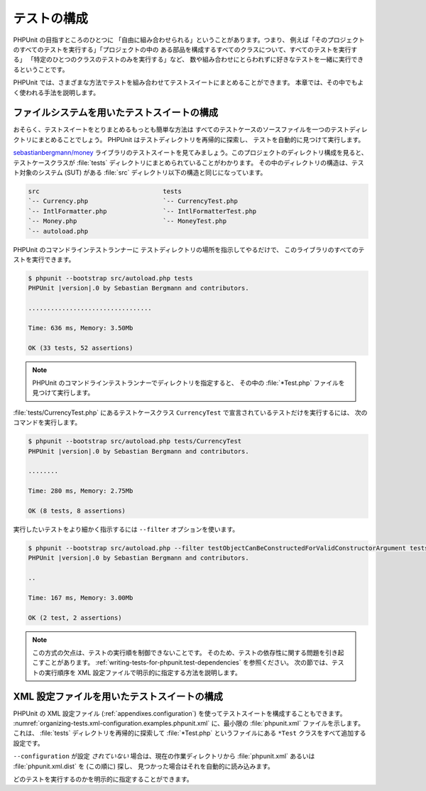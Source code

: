 

.. _organizing-tests:

============
テストの構成
============

PHPUnit の目指すところのひとつに
「自由に組み合わせられる」ということがあります。つまり、
例えば「そのプロジェクトのすべてのテストを実行する」「プロジェクトの中の
ある部品を構成するすべてのクラスについて、すべてのテストを実行する」
「特定のひとつのクラスのテストのみを実行する」など、
数や組み合わせにとらわれずに好きなテストを一緒に実行できるということです。

PHPUnit では、さまざまな方法でテストを組み合わせてテストスイートにまとめることができます。
本章では、その中でもよく使われる手法を説明します。

.. _organizing-tests.filesystem:

ファイルシステムを用いたテストスイートの構成
############################################

おそらく、テストスイートをとりまとめるもっとも簡単な方法は
すべてのテストケースのソースファイルを一つのテストディレクトリにまとめることでしょう。
PHPUnit はテストディレクトリを再帰的に探索し、
テストを自動的に見つけて実行します。

`sebastianbergmann/money <http://github.com/sebastianbergmann/money/>`_
ライブラリのテストスイートを見てみましょう。このプロジェクトのディレクトリ構成を見ると、
テストケースクラスが :file:`tests` ディレクトリにまとめられていることがわかります。
その中のディレクトリの構造は、テスト対象のシステム (SUT) がある
:file:`src` ディレクトリ以下の構造と同じになっています。

.. code-block:: bash

    src                                 tests
    `-- Currency.php                    `-- CurrencyTest.php
    `-- IntlFormatter.php               `-- IntlFormatterTest.php
    `-- Money.php                       `-- MoneyTest.php
    `-- autoload.php

PHPUnit のコマンドラインテストランナーに
テストディレクトリの場所を指示してやるだけで、
このライブラリのすべてのテストを実行できます。

.. code-block:: bash

    $ phpunit --bootstrap src/autoload.php tests
    PHPUnit |version|.0 by Sebastian Bergmann and contributors.

    .................................

    Time: 636 ms, Memory: 3.50Mb

    OK (33 tests, 52 assertions)

.. admonition:: Note

   PHPUnit のコマンドラインテストランナーでディレクトリを指定すると、
   その中の :file:`*Test.php` ファイルを見つけて実行します。

:file:`tests/CurrencyTest.php` にあるテストケースクラス
``CurrencyTest`` で宣言されているテストだけを実行するには、
次のコマンドを実行します。

.. code-block:: bash

    $ phpunit --bootstrap src/autoload.php tests/CurrencyTest
    PHPUnit |version|.0 by Sebastian Bergmann and contributors.

    ........

    Time: 280 ms, Memory: 2.75Mb

    OK (8 tests, 8 assertions)

実行したいテストをより細かく指示するには
``--filter`` オプションを使います。

.. code-block:: bash

    $ phpunit --bootstrap src/autoload.php --filter testObjectCanBeConstructedForValidConstructorArgument tests
    PHPUnit |version|.0 by Sebastian Bergmann and contributors.

    ..

    Time: 167 ms, Memory: 3.00Mb

    OK (2 test, 2 assertions)

.. admonition:: Note

   この方式の欠点は、テストの実行順を制御できないことです。
   そのため、テストの依存性に関する問題を引き起こすことがあります。
   :ref:`writing-tests-for-phpunit.test-dependencies`
   を参照ください。
   次の節では、テストの実行順序を XML 設定ファイルで明示的に指定する方法を説明します。

.. _organizing-tests.xml-configuration:

XML 設定ファイルを用いたテストスイートの構成
############################################

PHPUnit の XML 設定ファイル (:ref:`appendixes.configuration`)
を使ってテストスイートを構成することもできます。
:numref:`organizing-tests.xml-configuration.examples.phpunit.xml`
に、最小限の :file:`phpunit.xml` ファイルを示します。これは、
:file:`tests` ディレクトリを再帰的に探索して
:file:`*Test.php` というファイルにある
``*Test`` クラスをすべて追加する設定です。

.. code-block:: php
    :caption: XML 設定ファイルを用いたテストスイートの構成
    :name: organizing-tests.xml-configuration.examples.phpunit.xml

    <phpunit bootstrap="src/autoload.php">
      <testsuites>
        <testsuite name="money">
          <directory>tests</directory>
        </testsuite>
      </testsuites>
    </phpunit>

``--configuration`` が設定
*されていない* 場合は、現在の作業ディレクトリから
:file:`phpunit.xml` あるいは
:file:`phpunit.xml.dist` を (この順に) 探し、
見つかった場合はそれを自動的に読み込みます。

どのテストを実行するのかを明示的に指定することができます。

.. code-block:: php
    :caption: XML 設定ファイルを用いたテストスイートの構成
    :name: organizing-tests.xml-configuration.examples.phpunit.xml2

    <phpunit bootstrap="src/autoload.php">
      <testsuites>
        <testsuite name="money">
          <file>tests/IntlFormatterTest.php</file>
          <file>tests/MoneyTest.php</file>
          <file>tests/CurrencyTest.php</file>
        </testsuite>
      </testsuites>
    </phpunit>


